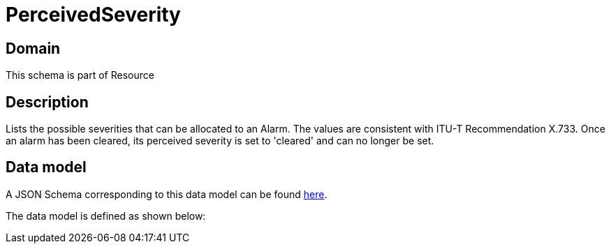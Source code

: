 = PerceivedSeverity

[#domain]
== Domain

This schema is part of Resource

[#description]
== Description

Lists the possible severities that can be allocated to an Alarm. The values are consistent with ITU-T Recommendation X.733.
Once an alarm has been cleared, its perceived severity is set to &#x27;cleared&#x27; and can no longer be set.


[#data_model]
== Data model

A JSON Schema corresponding to this data model can be found https://tmforum.org[here].

The data model is defined as shown below:

